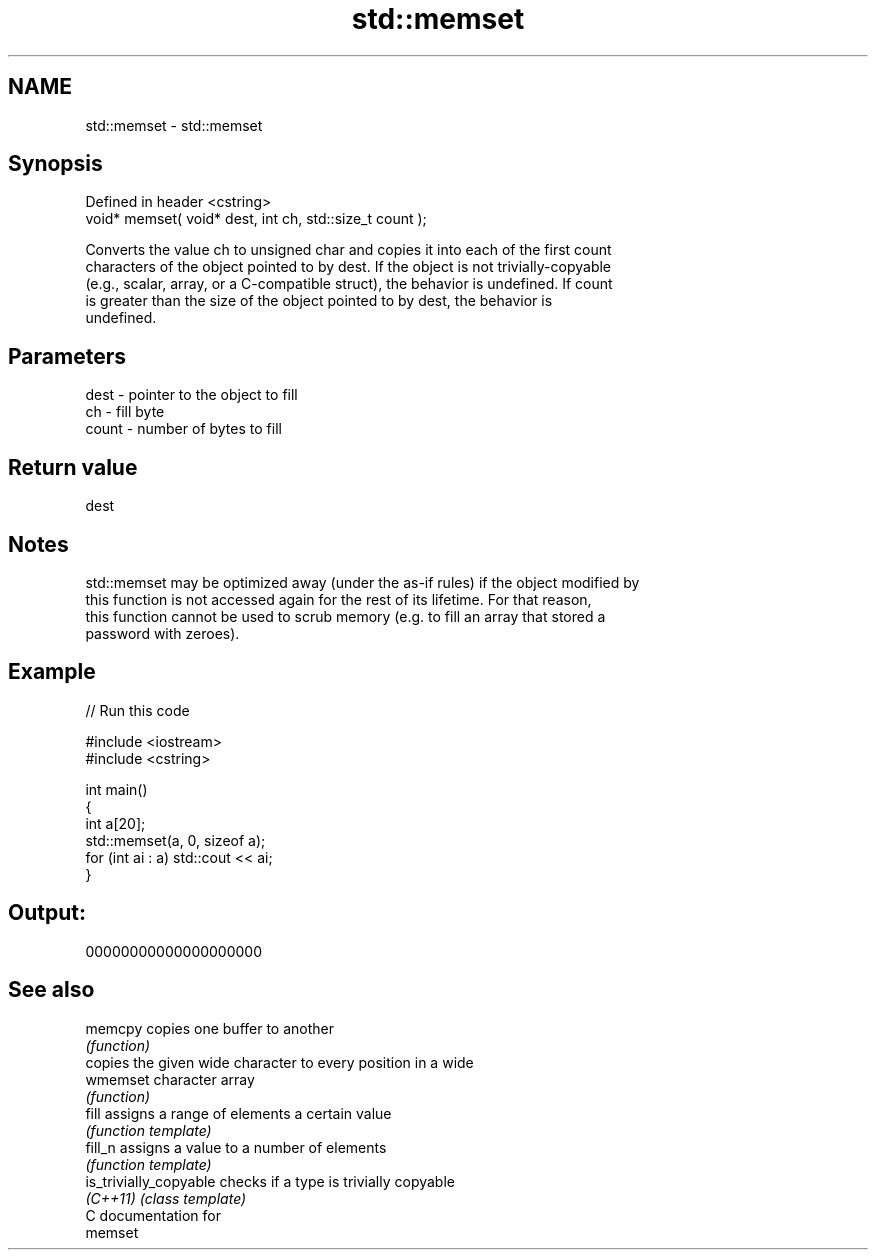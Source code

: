 .TH std::memset 3 "Nov 25 2015" "2.1 | http://cppreference.com" "C++ Standard Libary"
.SH NAME
std::memset \- std::memset

.SH Synopsis
   Defined in header <cstring>
   void* memset( void* dest, int ch, std::size_t count );

   Converts the value ch to unsigned char and copies it into each of the first count
   characters of the object pointed to by dest. If the object is not trivially-copyable
   (e.g., scalar, array, or a C-compatible struct), the behavior is undefined. If count
   is greater than the size of the object pointed to by dest, the behavior is
   undefined.

.SH Parameters

   dest  - pointer to the object to fill
   ch    - fill byte
   count - number of bytes to fill

.SH Return value

   dest

.SH Notes

   std::memset may be optimized away (under the as-if rules) if the object modified by
   this function is not accessed again for the rest of its lifetime. For that reason,
   this function cannot be used to scrub memory (e.g. to fill an array that stored a
   password with zeroes).

.SH Example

   
// Run this code

 #include <iostream>
 #include <cstring>
  
 int main()
 {
     int a[20];
     std::memset(a, 0, sizeof a);
     for (int ai : a) std::cout << ai;
 }

.SH Output:

 00000000000000000000

.SH See also

   memcpy                copies one buffer to another
                         \fI(function)\fP 
                         copies the given wide character to every position in a wide
   wmemset               character array
                         \fI(function)\fP 
   fill                  assigns a range of elements a certain value
                         \fI(function template)\fP 
   fill_n                assigns a value to a number of elements
                         \fI(function template)\fP 
   is_trivially_copyable checks if a type is trivially copyable
   \fI(C++11)\fP               \fI(class template)\fP 
   C documentation for
   memset
